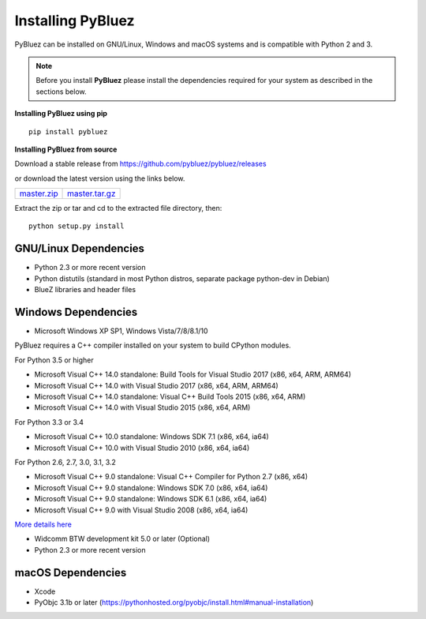 ******************
Installing PyBluez
******************

PyBluez can be installed on GNU/Linux, Windows and macOS systems and is compatible 
with Python 2 and 3. 

.. note:: Before you install **PyBluez** please install the dependencies required for
		  your system as described in the sections below.

**Installing PyBluez using pip**
::

	pip install pybluez

**Installing PyBluez from source**

Download a stable release from `<https://github.com/pybluez/pybluez/releases>`_

or download the latest version using the links below.

+------+------+----------------+
| master.zip_ | master.tar.gz_ | 
+------+------+----------------+

Extract the zip or tar and cd to the extracted file directory, then:
::

	python setup.py install


GNU/Linux Dependencies
""""""""""""""""""""""

- Python 2.3 or more recent version
- Python distutils (standard in most Python distros, separate package python-dev in Debian)
- BlueZ libraries and header files

Windows Dependencies
""""""""""""""""""""

- Microsoft Windows XP SP1, Windows Vista/7/8/8.1/10

PyBluez requires a C++ compiler installed on your system to build CPython modules.

For Python 3.5 or higher

- Microsoft Visual C++ 14.0 standalone: Build Tools for Visual Studio 2017 (x86, x64, ARM, ARM64)
- Microsoft Visual C++ 14.0 with Visual Studio 2017 (x86, x64, ARM, ARM64)
- Microsoft Visual C++ 14.0 standalone: Visual C++ Build Tools 2015 (x86, x64, ARM)
- Microsoft Visual C++ 14.0 with Visual Studio 2015 (x86, x64, ARM)

For Python 3.3 or 3.4

- Microsoft Visual C++ 10.0 standalone: Windows SDK 7.1 (x86, x64, ia64)
- Microsoft Visual C++ 10.0 with Visual Studio 2010 (x86, x64, ia64)

For Python 2.6, 2.7, 3.0, 3.1, 3.2

- Microsoft Visual C++ 9.0 standalone: Visual C++ Compiler for Python 2.7 (x86, x64)
- Microsoft Visual C++ 9.0 standalone: Windows SDK 7.0 (x86, x64, ia64)
- Microsoft Visual C++ 9.0 standalone: Windows SDK 6.1 (x86, x64, ia64)
- Microsoft Visual C++ 9.0 with Visual Studio 2008 (x86, x64, ia64)

`More details here <https://wiki.python.org/moin/WindowsCompilers>`_

- Widcomm BTW development kit 5.0 or later (Optional)
- Python 2.3 or more recent version


macOS Dependencies
"""""""""""""""""" 
- Xcode
- PyObjc 3.1b or later (https://pythonhosted.org/pyobjc/install.html#manual-installation)



.. _master.zip: https://github.com/pybluez/pybluez/archive/master.zip
.. _master.tar.gz: https://github.com/pybluez/pybluez/archive/master.tar.gz